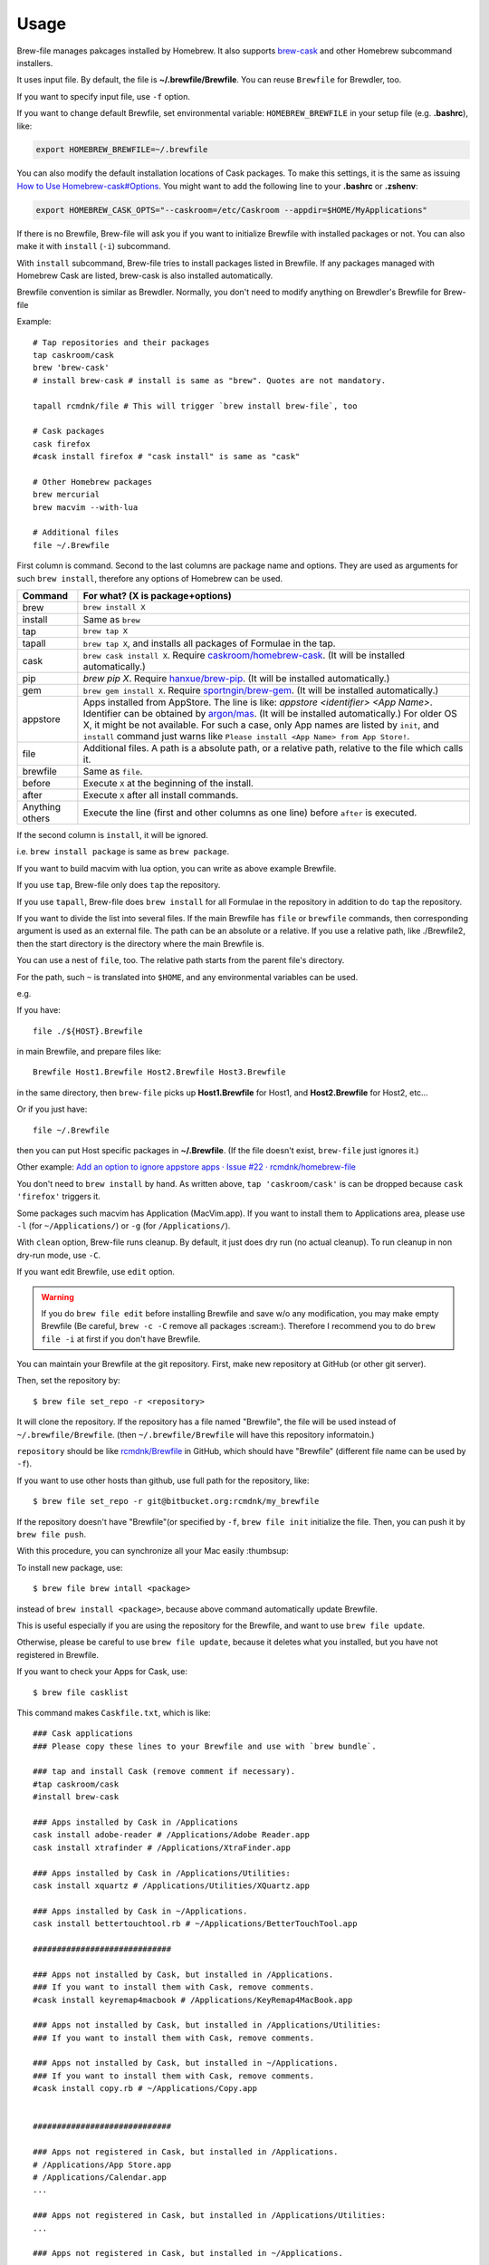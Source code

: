 Usage
=====

Brew-file manages pakcages installed by Homebrew.
It also supports `brew-cask <https://github.com/phinze/homebrew-cask>`_
and other Homebrew subcommand installers.

It uses input file. By default, the file is **~/.brewfile/Brewfile**.
You can reuse ``Brewfile`` for Brewdler, too.

If you want to specify input file, use ``-f`` option.

If you want to change default Brewfile, set environmental variable: ``HOMEBREW_BREWFILE``
in your setup file (e.g. **.bashrc**), like:

.. code-block:: sh

   export HOMEBREW_BREWFILE=~/.brewfile

You can also modify the default installation locations of Cask packages.
To make this settings, it is the same as issuing `How to Use Homebrew-cask#Options <https://github.com/caskroom/homebrew-cask/blob/master/USAGE.md#options>`_.
You might want to add the following line to your **.bashrc** or **.zshenv**:

.. code-block:: sh

    export HOMEBREW_CASK_OPTS="--caskroom=/etc/Caskroom --appdir=$HOME/MyApplications"

If there is no Brewfile, Brew-file will ask you if you want to initialize Brewfile
with installed packages or not.
You can also make it with ``install`` (``-i``) subcommand.

With ``install`` subcommand, Brew-file tries to install packages listed in Brewfile.
If any packages managed with Homebrew Cask are listed, brew-cask is also installed automatically.

Brewfile convention is similar as Brewdler.
Normally, you don't need to modify anything on Brewdler's Brewfile for Brew-file

Example::

    # Tap repositories and their packages
    tap caskroom/cask
    brew 'brew-cask'
    # install brew-cask # install is same as "brew". Quotes are not mandatory.

    tapall rcmdnk/file # This will trigger `brew install brew-file`, too

    # Cask packages
    cask firefox
    #cask install firefox # "cask install" is same as "cask"

    # Other Homebrew packages
    brew mercurial
    brew macvim --with-lua

    # Additional files
    file ~/.Brewfile

First column is command.
Second to the last columns are package name and options.
They are used as arguments for such ``brew install``,
therefore any options of Homebrew can be used.

===============  ================================
Command          For what? (X is package+options)
===============  ================================
brew             ``brew install X``
install          Same as ``brew``
tap              ``brew tap X``
tapall           ``brew tap X``, and installs all packages of Formulae in the tap.
cask             ``brew cask install X``. Require `caskroom/homebrew-cask <https://github.com/caskroom/homebrew-cask/>`_. (It will be installed automatically.)
pip              `brew pip X`. Require `hanxue/brew-pip <https://github.com/hanxue/brew-pip>`_. (It will be installed automatically.)
gem              ``brew gem install X``. Require `sportngin/brew-gem <https://github.com/sportngin/brew-gem>`_. (It will be installed automatically.)
appstore         Apps installed from AppStore. The line is like: `appstore <identifier> <App Name>`. Identifier can be obtained by `argon/mas <https://github.com/argon/mas>`_. (It will be installed automatically.) For older OS X, it might be not available. For such a case, only App names are listed by ``init``, and ``install`` command just warns like ``Please install <App Name> from App Store!``.
file             Additional files. A path is a absolute path, or a relative path, relative to the file which calls it.
brewfile         Same as ``file``.
before           Execute ``X`` at the beginning of the install.
after            Execute ``X`` after all install commands.
Anything others  Execute the line (first and other columns as one line) before ``after`` is executed.
===============  ================================

If the second column is ``install``, it will be ignored.

i.e. ``brew install package`` is same as ``brew package``.

If you want to build macvim with lua option, you can write as above example Brewfile.

If you use ``tap``, Brew-file only does ``tap`` the repository.

If you use ``tapall``, Brew-file does ``brew install`` for all Formulae in the repository
in addition to do ``tap`` the repository.

If you want to divide the list into several files.
If the main Brewfile has ``file`` or ``brewfile`` commands,
then corresponding argument is used as an external file.
The path can be an absolute or a relative.
If you use a relative path, like ./Brewfile2,
then the start directory is the directory
where the main Brewfile is.

You can use a nest of ``file``, too.
The relative path starts from the parent file's directory.

For the path, such ``~`` is translated into ``$HOME``,
and any environmental variables can be used.

e.g.

If you have::

    file ./${HOST}.Brewfile

in main Brewfile, and prepare files like::

    Brewfile Host1.Brewfile Host2.Brewfile Host3.Brewfile

in the same directory,
then ``brew-file`` picks up **Host1.Brewfile** for Host1,
and **Host2.Brewfile** for Host2, etc...

Or if you just have::

    file ~/.Brewfile

then you can put Host specific packages in **~/.Brewfile**.
(If the file doesn't exist, ``brew-file`` just ignores it.)

Other example: `Add an option to ignore appstore apps · Issue #22 · rcmdnk/homebrew-file <https://github.com/rcmdnk/homebrew-file/issues/22>`_

You don't need to ``brew install`` by hand.
As written above, ``tap 'caskroom/cask'`` is can be dropped
because ``cask 'firefox'`` triggers it.

Some packages such macvim has Application (MacVim.app).
If you want to install them to Applications area,
please use ``-l`` (for ``~/Applications/``) or ``-g`` (for ``/Applications/``).

With ``clean`` option, Brew-file runs cleanup.
By default, it just does dry run (no actual cleanup).
To run cleanup in non dry-run mode, use ``-C``.

If you want edit Brewfile, use ``edit`` option.

.. warning::

   If you do ``brew file edit`` before installing Brewfile and save w/o any modification,
   you may make empty Brewfile (Be careful, ``brew -c -C`` remove all packages :scream:).
   Therefore I recommend you to do ``brew file -i`` at first if you don't have Brewfile.

You can maintain your Brewfile at the git repository.
First, make new repository at GitHub (or other git server).

Then, set the repository by::

    $ brew file set_repo -r <repository>

It will clone the repository.
If the repository has a file named "Brewfile", the file will be used instead of
``~/.brewfile/Brewfile``.
(then ``~/.brewfile/Brewfile`` will have this repository informatoin.)

``repository`` should be like `rcmdnk/Brewfile <https://github.com/rcmdnk/Brewfile>`_ in GitHub,
which should have "Brewfile" (different file name can be used by ``-f``).

If you want to use other hosts than github, use full path for the repository, like::

    $ brew file set_repo -r git@bitbucket.org:rcmdnk/my_brewfile

If the repository doesn't have "Brewfile"(or specified by ``-f``, ``brew file init`` initialize the file.
Then, you can push it by ``brew file push``.

With this procedure, you can synchronize all your Mac easily :thumbsup:

To install new package, use::

    $ brew file brew intall <package>

instead of ``brew install <package>``, because above command
automatically update Brewfile.

This is useful especially if you are using the repository for the Brewfile,
and want to use ``brew file update``.

Otherwise, please be careful to use ``brew file update``,
because it deletes what you installed, but you have not registered in Brewfile.

If you want to check your Apps for Cask, use::

    $ brew file casklist

This command makes ``Caskfile.txt``, which is like::

    ### Cask applications
    ### Please copy these lines to your Brewfile and use with `brew bundle`.

    ### tap and install Cask (remove comment if necessary).
    #tap caskroom/cask
    #install brew-cask

    ### Apps installed by Cask in /Applications
    cask install adobe-reader # /Applications/Adobe Reader.app
    cask install xtrafinder # /Applications/XtraFinder.app

    ### Apps installed by Cask in /Applications/Utilities:
    cask install xquartz # /Applications/Utilities/XQuartz.app

    ### Apps installed by Cask in ~/Applications.
    cask install bettertouchtool.rb # ~/Applications/BetterTouchTool.app

    #############################

    ### Apps not installed by Cask, but installed in /Applications.
    ### If you want to install them with Cask, remove comments.
    #cask install keyremap4macbook # /Applications/KeyRemap4MacBook.app

    ### Apps not installed by Cask, but installed in /Applications/Utilities:
    ### If you want to install them with Cask, remove comments.

    ### Apps not installed by Cask, but installed in ~/Applications.
    ### If you want to install them with Cask, remove comments.
    #cask install copy.rb # ~/Applications/Copy.app


    #############################

    ### Apps not registered in Cask, but installed in /Applications.
    # /Applications/App Store.app
    # /Applications/Calendar.app
    ...

    ### Apps not registered in Cask, but installed in /Applications/Utilities:
    ...

    ### Apps not registered in Cask, but installed in ~/Applications.

You can find applications which were installed manually,
but can be managed by Cask under "Apps not installed by Cask, but installed in...".

If you want to manage them with Brewfile, just copy above lines w/o "#" for these Apps.

